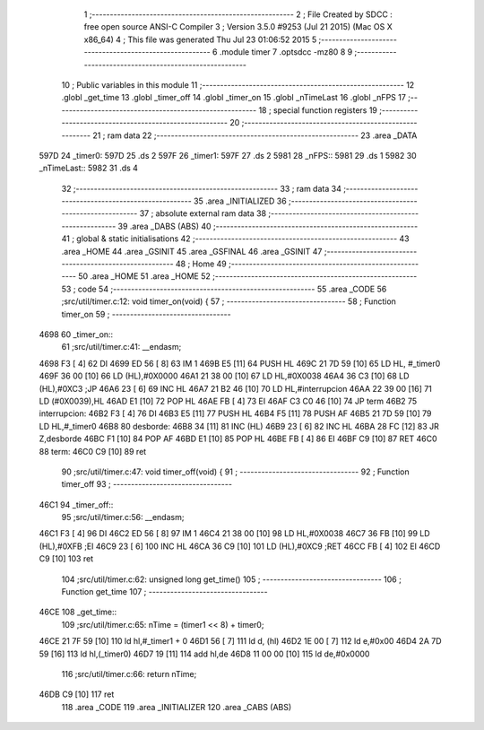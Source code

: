                               1 ;--------------------------------------------------------
                              2 ; File Created by SDCC : free open source ANSI-C Compiler
                              3 ; Version 3.5.0 #9253 (Jul 21 2015) (Mac OS X x86_64)
                              4 ; This file was generated Thu Jul 23 01:06:52 2015
                              5 ;--------------------------------------------------------
                              6 	.module timer
                              7 	.optsdcc -mz80
                              8 	
                              9 ;--------------------------------------------------------
                             10 ; Public variables in this module
                             11 ;--------------------------------------------------------
                             12 	.globl _get_time
                             13 	.globl _timer_off
                             14 	.globl _timer_on
                             15 	.globl _nTimeLast
                             16 	.globl _nFPS
                             17 ;--------------------------------------------------------
                             18 ; special function registers
                             19 ;--------------------------------------------------------
                             20 ;--------------------------------------------------------
                             21 ; ram data
                             22 ;--------------------------------------------------------
                             23 	.area _DATA
   597D                      24 _timer0:
   597D                      25 	.ds 2
   597F                      26 _timer1:
   597F                      27 	.ds 2
   5981                      28 _nFPS::
   5981                      29 	.ds 1
   5982                      30 _nTimeLast::
   5982                      31 	.ds 4
                             32 ;--------------------------------------------------------
                             33 ; ram data
                             34 ;--------------------------------------------------------
                             35 	.area _INITIALIZED
                             36 ;--------------------------------------------------------
                             37 ; absolute external ram data
                             38 ;--------------------------------------------------------
                             39 	.area _DABS (ABS)
                             40 ;--------------------------------------------------------
                             41 ; global & static initialisations
                             42 ;--------------------------------------------------------
                             43 	.area _HOME
                             44 	.area _GSINIT
                             45 	.area _GSFINAL
                             46 	.area _GSINIT
                             47 ;--------------------------------------------------------
                             48 ; Home
                             49 ;--------------------------------------------------------
                             50 	.area _HOME
                             51 	.area _HOME
                             52 ;--------------------------------------------------------
                             53 ; code
                             54 ;--------------------------------------------------------
                             55 	.area _CODE
                             56 ;src/util/timer.c:12: void timer_on(void) {
                             57 ;	---------------------------------
                             58 ; Function timer_on
                             59 ; ---------------------------------
   4698                      60 _timer_on::
                             61 ;src/util/timer.c:41: __endasm;
   4698 F3            [ 4]   62 	DI
   4699 ED 56         [ 8]   63 	IM 1
   469B E5            [11]   64 	PUSH HL
   469C 21 7D 59      [10]   65 	LD HL, #_timer0
   469F 36 00         [10]   66 	LD (HL),#0X0000
   46A1 21 38 00      [10]   67 	LD HL,#0X0038
   46A4 36 C3         [10]   68 	LD (HL),#0XC3 ;JP
   46A6 23            [ 6]   69 	INC HL
   46A7 21 B2 46      [10]   70 	LD HL,#interrupcion
   46AA 22 39 00      [16]   71 	LD (#0X0039),HL
   46AD E1            [10]   72 	POP HL
   46AE FB            [ 4]   73 	EI
   46AF C3 C0 46      [10]   74 	JP term
   46B2                      75 	interrupcion:
   46B2 F3            [ 4]   76 	DI
   46B3 E5            [11]   77 	PUSH HL
   46B4 F5            [11]   78 	PUSH AF
   46B5 21 7D 59      [10]   79 	LD HL,#_timer0
   46B8                      80 	desborde:
   46B8 34            [11]   81 	INC (HL)
   46B9 23            [ 6]   82 	INC HL
   46BA 28 FC         [12]   83 	JR Z,desborde
   46BC F1            [10]   84 	POP AF
   46BD E1            [10]   85 	POP HL
   46BE FB            [ 4]   86 	EI
   46BF C9            [10]   87 	RET
   46C0                      88 	term:
   46C0 C9            [10]   89 	ret
                             90 ;src/util/timer.c:47: void timer_off(void) {
                             91 ;	---------------------------------
                             92 ; Function timer_off
                             93 ; ---------------------------------
   46C1                      94 _timer_off::
                             95 ;src/util/timer.c:56: __endasm;
   46C1 F3            [ 4]   96 	DI
   46C2 ED 56         [ 8]   97 	IM 1
   46C4 21 38 00      [10]   98 	LD HL,#0X0038
   46C7 36 FB         [10]   99 	LD (HL),#0XFB ;EI
   46C9 23            [ 6]  100 	INC HL
   46CA 36 C9         [10]  101 	LD (HL),#0XC9 ;RET
   46CC FB            [ 4]  102 	EI
   46CD C9            [10]  103 	ret
                            104 ;src/util/timer.c:62: unsigned long get_time()
                            105 ;	---------------------------------
                            106 ; Function get_time
                            107 ; ---------------------------------
   46CE                     108 _get_time::
                            109 ;src/util/timer.c:65: nTime = (timer1 << 8) + timer0;
   46CE 21 7F 59      [10]  110 	ld	hl,#_timer1 + 0
   46D1 56            [ 7]  111 	ld	d, (hl)
   46D2 1E 00         [ 7]  112 	ld	e,#0x00
   46D4 2A 7D 59      [16]  113 	ld	hl,(_timer0)
   46D7 19            [11]  114 	add	hl,de
   46D8 11 00 00      [10]  115 	ld	de,#0x0000
                            116 ;src/util/timer.c:66: return nTime;
   46DB C9            [10]  117 	ret
                            118 	.area _CODE
                            119 	.area _INITIALIZER
                            120 	.area _CABS (ABS)

